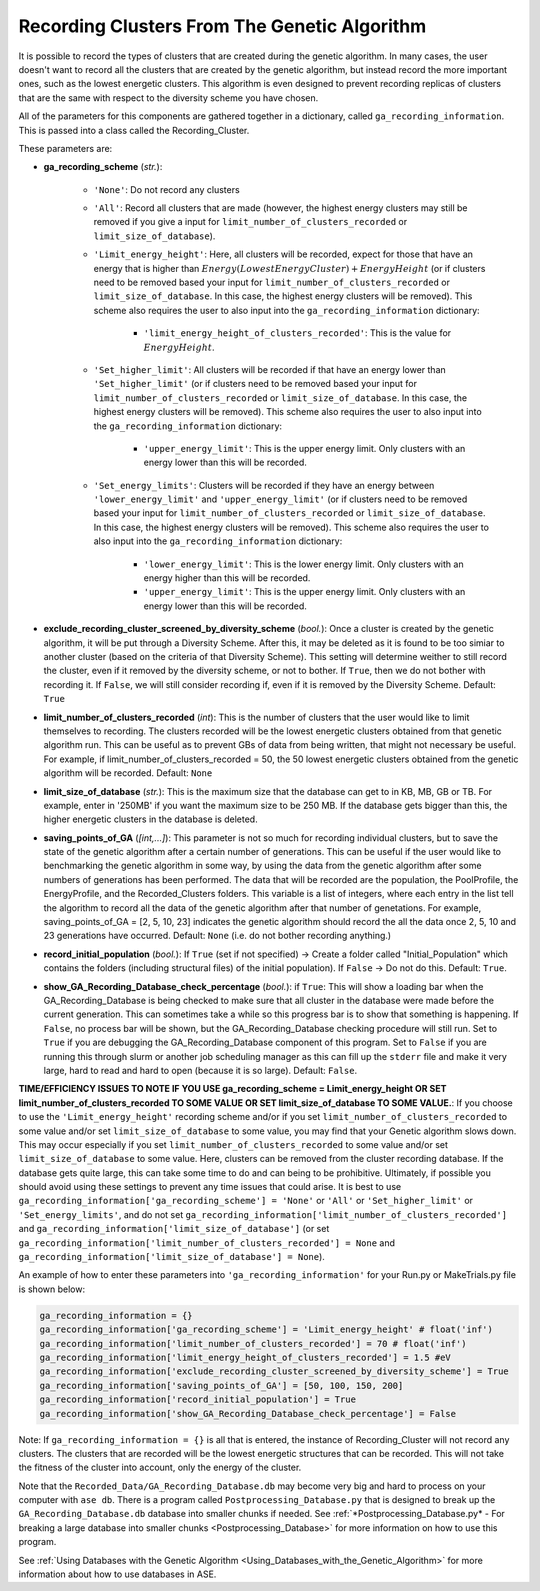
.. _Recording_Clusters_From_The_Genetic_Algorithm:

Recording Clusters From The Genetic Algorithm
#############################################

It is possible to record the types of clusters that are created during the genetic algorithm. In many cases, the user doesn't want to record all the clusters that are created by the genetic algorithm, but instead record the more important ones, such as the lowest energetic clusters. This algorithm is even designed to prevent recording replicas of clusters that are the same with respect to the diversity scheme you have chosen. 

.. contents::
    :depth: 2
    :local:

All of the parameters for this components are gathered together in a dictionary, called ``ga_recording_information``. This is passed into a class called the Recording_Cluster. 

These parameters are:

* **ga_recording_scheme** (*str.*): 

	* ``'None'``: Do not record any clusters 
	* ``'All'``:  Record all clusters that are made (however, the highest energy clusters may still be removed if you give a input for ``limit_number_of_clusters_recorded`` or ``limit_size_of_database``).
	* ``'Limit_energy_height'``: Here, all clusters will be recorded, expect for those that have an energy that is higher than :math:`Energy(Lowest Energy Cluster) + EnergyHeight` (or if clusters need to be removed based your input for ``limit_number_of_clusters_recorded`` or ``limit_size_of_database``. In this case, the highest energy clusters will be removed). This scheme also requires the user to also input into the ``ga_recording_information`` dictionary:

		* ``'limit_energy_height_of_clusters_recorded'``: This is the value for :math:`EnergyHeight`.

	* ``'Set_higher_limit'``: All clusters will be recorded if that have an energy lower than ``'Set_higher_limit'`` (or if clusters need to be removed based your input for ``limit_number_of_clusters_recorded`` or ``limit_size_of_database``. In this case, the highest energy clusters will be removed). This scheme also requires the user to also input into the ``ga_recording_information`` dictionary:

		* ``'upper_energy_limit'``: This is the upper energy limit. Only clusters with an energy lower than this will be recorded.

	* ``'Set_energy_limits'``: Clusters will be recorded if they have an energy between ``'lower_energy_limit'`` and ``'upper_energy_limit'`` (or if clusters need to be removed based your input for ``limit_number_of_clusters_recorded`` or ``limit_size_of_database``. In this case, the highest energy clusters will be removed). This scheme also requires the user to also input into the ``ga_recording_information`` dictionary:

		* ``'lower_energy_limit'``: This is the lower energy limit. Only clusters with an energy higher than this will be recorded.
		* ``'upper_energy_limit'``: This is the upper energy limit. Only clusters with an energy lower than this will be recorded.

* **exclude_recording_cluster_screened_by_diversity_scheme** (*bool.*): Once a cluster is created by the genetic algorithm, it will be put through a Diversity Scheme. After this, it may be deleted as it is found to be too simiar to another cluster (based on the criteria of that Diversity Scheme). This setting will determine weither to still record the cluster, even if it removed by the diversity scheme, or not to bother. If ``True``, then we do not bother with recording it. If ``False``, we will still consider recording if, even if it is removed by the Diversity Scheme. Default: ``True``

* **limit_number_of_clusters_recorded** (*int*): This is the number of clusters that the user would like to limit themselves to recording. The clusters recorded will be the lowest energetic clusters obtained from that genetic algorithm run. This can be useful as to prevent GBs of data from being written, that might not necessary be useful. For example, if limit_number_of_clusters_recorded = 50, the 50 lowest energetic clusters obtained from the genetic algorithm will be recorded. Default: ``None``

* **limit_size_of_database** (*str.*): This is the maximum size that the database can get to in KB, MB, GB or TB. For example, enter in '250MB' if you want the maximum size to be 250 MB. If the database gets bigger than this, the higher energetic clusters in the database is deleted.

* **saving_points_of_GA** (*[int,...]*): This parameter is not so much for recording individual clusters, but to save the state of the genetic algorithm after a certain number of generations. This can be useful if the user would like to benchmarking the genetic algorithm in some way, by using the data from the genetic algorithm after some numbers of generations has been performed. The data that will be recorded are the population, the PoolProfile, the EnergyProfile, and the Recorded_Clusters folders. This variable is a list of integers, where each entry in the list tell the algorithm to record all the data of the genetic algorithm after that number of genetations. For example, saving_points_of_GA = [2, 5, 10, 23] indicates the genetic algorithm should record the all the data once 2, 5, 10 and 23 generations have occurred. Default: ``None`` (i.e. do not bother recording anything.)

* **record_initial_population** (*bool.*): If ``True`` (set if not specified) -> Create a folder called "Initial_Population" which contains the folders (including structural files) of the initial population). If ``False`` -> Do not do this. Default: ``True``. 

* **show_GA_Recording_Database_check_percentage** (*bool.*): if ``True``: This will show a loading bar when the GA_Recording_Database is being checked to make sure that all cluster in the database were made before the current generation. This can sometimes take a while so this progress bar is to show that something is happening. If ``False``, no process bar will be shown, but the GA_Recording_Database checking procedure will still run. Set to ``True`` if you are debugging the GA_Recording_Database component of this program. Set to ``False`` if you are running this through slurm or another job scheduling manager as this can fill up the ``stderr`` file and make it very large, hard to read and hard to open (because it is so large). Default: ``False``. 

**TIME/EFFICIENCY ISSUES TO NOTE IF YOU USE ga_recording_scheme = Limit_energy_height OR SET limit_number_of_clusters_recorded TO SOME VALUE OR SET limit_size_of_database TO SOME VALUE.**: If you choose to use the ``'Limit_energy_height'`` recording scheme and/or if you set ``limit_number_of_clusters_recorded`` to some value and/or set ``limit_size_of_database`` to some value, you may find that your Genetic algorithm slows down. This may occur especially if you set ``limit_number_of_clusters_recorded`` to some value and/or set ``limit_size_of_database`` to some value. Here, clusters can be removed from the cluster recording database. If the database gets quite large, this can take some time to do and can being to be prohibitive. Ultimately, if possible you should avoid using these settings to prevent any time issues that could arise. It is best to use ``ga_recording_information['ga_recording_scheme'] = 'None'`` or ``'All'`` or ``'Set_higher_limit'`` or ``'Set_energy_limits'``, and do not set ``ga_recording_information['limit_number_of_clusters_recorded']`` and ``ga_recording_information['limit_size_of_database']`` (or set ``ga_recording_information['limit_number_of_clusters_recorded'] = None`` and ``ga_recording_information['limit_size_of_database'] = None``). 

An example of how to enter these parameters into ``'ga_recording_information'`` for your Run.py or MakeTrials.py file is shown below:

.. code-block:: python

	ga_recording_information = {}
	ga_recording_information['ga_recording_scheme'] = 'Limit_energy_height' # float('inf')
	ga_recording_information['limit_number_of_clusters_recorded'] = 70 # float('inf')
	ga_recording_information['limit_energy_height_of_clusters_recorded'] = 1.5 #eV
	ga_recording_information['exclude_recording_cluster_screened_by_diversity_scheme'] = True
	ga_recording_information['saving_points_of_GA'] = [50, 100, 150, 200]
	ga_recording_information['record_initial_population'] = True
	ga_recording_information['show_GA_Recording_Database_check_percentage'] = False

Note: If ``ga_recording_information = {}`` is all that is entered, the instance of Recording_Cluster will not record any clusters. The clusters that are recorded will be the lowest energetic structures that can be recorded. This will not take the fitness of the cluster into account, only the energy of the cluster.  

Note that the ``Recorded_Data/GA_Recording_Database.db`` may become very big and hard to process on your computer with ``ase db``. There is a program called ``Postprocessing_Database.py`` that is designed to break up the ``GA_Recording_Database.db`` database into smaller chunks if needed. See :ref:`*Postprocessing_Database.py* - For breaking a large database into smaller chunks <Postprocessing_Database>` for more information on how to use this program. 

See :ref:`Using Databases with the Genetic Algorithm <Using_Databases_with_the_Genetic_Algorithm>` for more information about how to use databases in ASE. 